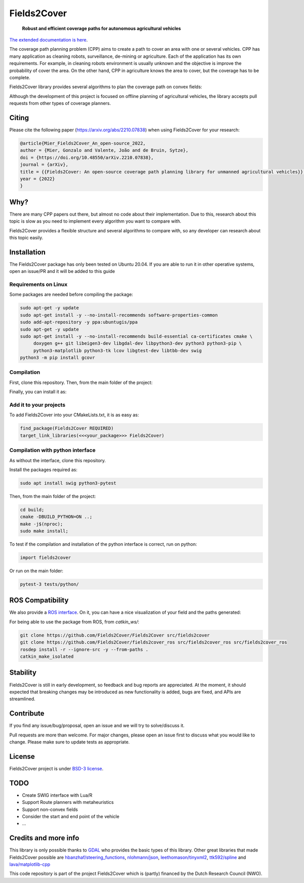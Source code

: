Fields2Cover
============

  **Robust and efficient coverage paths for autonomous agricultural vehicles**
  
|build| |license| |Language-C++| |Language-Python| |stars| |forks|


.. image:: docs/figures/logo_fields2cover.jpeg
   :align: center


`The extended documentation is here <https://fields2cover.github.io/>`__.



The coverage path planning problem (CPP) aims to create a path to cover an area with one or several vehicles.
CPP has many application as cleaning robots, surveillance, de-mining or agriculture. 
Each of the application has its own requirements.
For example, in cleaning robots environment is usually unknown and the objective is improve the probability of cover the area.
On the other hand, CPP in agriculture knows the area to cover, but the coverage has to be complete.




Fields2Cover library provides several algorithms to plan the coverage path on convex fields:

.. image:: docs/figures/diagram-F2C.jpg
   :align: center
   :width: 500px 


Although the development of this project is focused on offline planning of agricultural vehicles, the library accepts pull requests from other types of coverage planners.

Citing
-------

Please cite the  following paper (https://arxiv.org/abs/2210.07838) when using Fields2Cover for your research:

.. code-block:: bibtex

  @article{Mier_Fields2Cover_An_open-source_2022,
  author = {Mier, Gonzalo and Valente, João and de Bruin, Sytze},
  doi = {https://doi.org/10.48550/arXiv.2210.07838},
  journal = {arXiv},
  title = {{Fields2Cover: An open-source coverage path planning library for unmanned agricultural vehicles}},
  year = {2022}
  }
  


Why?
-----

There are many CPP papers out there, but almost no code about their implementation.
Due to this, research about this topic is slow as you need to implement every algorithm you want to compare with.

Fields2Cover provides a flexible structure and several algorithms to compare with, so any developer can research about this topic easily.


Installation
------------

The Fields2Cover package has only been tested on Ubuntu 20.04.
If you are able to run it in other operative systems, open an issue/PR and it will be added to this guide


Requirements on Linux
^^^^^^^^^^^^^^^^^^^^^^

Some packages are needed before compiling the package:

.. code-block:: console

   sudo apt-get -y update
   sudo apt-get install -y --no-install-recommends software-properties-common
   sudo add-apt-repository -y ppa:ubuntugis/ppa
   sudo apt-get -y update
   sudo apt-get install -y --no-install-recommends build-essential ca-certificates cmake \
        doxygen g++ git libeigen3-dev libgdal-dev libpython3-dev python3 python3-pip \
        python3-matplotlib python3-tk lcov libgtest-dev libtbb-dev swig
   python3 -m pip install gcovr


Compilation
^^^^^^^^^^^^

First, clone this repository. 
Then, from the main folder of the project:

.. code-block:: console
   mkdir -p build;
   cd build;
   cmake -DCMAKE_BUILD_TYPE=Release ..;
   make -j$(nproc);
   
Finally, you can install it as:
   
.. code-block:: console   
   sudo make install; 


Add it to your projects
^^^^^^^^^^^^^^^^^^^^^^^^

To add Fields2Cover into your CMakeLists.txt, it is as easy as:

.. code-block:: console
   
   find_package(Fields2Cover REQUIRED)
   target_link_libraries(<<<your_package>>> Fields2Cover)


Compilation with python interface
^^^^^^^^^^^^^^^^^^^^^^^^^^^^^^^^^

As without the interface, clone this repository. 

Install the packages required as:

.. code-block:: console
   
   sudo apt install swig python3-pytest


Then, from the main folder of the project:

.. code-block:: console

   cd build;
   cmake -DBUILD_PYTHON=ON ..;
   make -j$(nproc);
   sudo make install;

To test if the compilation and installation of the python interface is correct, run on python:

.. code-block:: python

  import fields2cover
  
Or run on the main folder:

.. code-block:: console

  pytest-3 tests/python/


ROS Compatibility
-----------------

We also provide a `ROS interface <https://github.com/Fields2Cover/fields2cover_ros>`__. On it, you can have a nice visualization of your field and the paths generated:

.. image:: docs/figures/demo_image.png
   :align: center
   :width: 1000px 

For being able to use the package from ROS, from `catkin_ws/`:

.. code-block:: console

  git clone https://github.com/Fields2Cover/Fields2Cover src/fields2cover
  git clone https://github.com/Fields2Cover/fields2cover_ros src/fields2cover_ros src/fields2cover_ros
  rosdep install -r --ignore-src -y --from-paths .
  catkin_make_isolated



Stability
---------

Fields2Cover is still in early development, so feedback and bug reports are appreciated.  At the moment, it should expected that breaking changes may be introduced as new functionality is added, bugs are fixed, and APIs are streamlined.


Contribute
-----------

If you find any issue/bug/proposal, open an issue and we will try to solve/discuss it.

Pull requests are more than welcome. For major changes, please open an issue first to discuss what you would like to change. Please make sure to update tests as appropriate.


License
--------

Fields2Cover project is under `BSD-3 license <https://tldrlegal.com/license/bsd-3-clause-license-%28revised%29>`__.



TODO
-------

- Create SWIG interface with Lua/R
- Support Route planners with metaheuristics
- Support non-convex fields
- Consider the start and end point of the vehicle
- ...





Credits and more info
----------

This library is only possible thanks to `GDAL <https://gdal.org/index.html>`_ who provides the basic types of this library. 
Other great libraries that made Fields2Cover possible are `hbanzhaf/steering_functions <https://github.com/hbanzhaf/steering_functions>`_, `nlohmann/json <https://github.com/nlohmann/json/>`_, `leethomason/tinyxml2 <https://github.com/leethomason/tinyxml2>`_, `ttk592/spline <https://github.com/ttk592/spline>`_ and `lava/matplotlib-cpp <https://github.com/lava/matplotlib-cpp>`_



This code repository is part of the project Fields2Cover which is (partly) financed by the Dutch Research Council (NWO).


.. |build| image:: https://github.com/Fields2Cover/Fields2Cover/actions/workflows/build.yml/badge.svg?branch=main
.. |stars| image:: https://img.shields.io/github/stars/fields2cover/fields2cover?style=social
.. |forks| image:: https://img.shields.io/github/forks/fields2cover/fields2cover?style=social
.. |license| image:: https://img.shields.io/badge/license-BDS3-orange.svg
   :target: https://github.com/Fields2Cover/Fields2Cover/blob/main/LICENSE
.. |Language-C++| image:: https://img.shields.io/badge/language-C++-blue.svg
   :target: https://isocpp.org/
.. |Language-Python| image:: https://img.shields.io/badge/language-Python-blue.svg
   :target: https://www.python.org/ 





